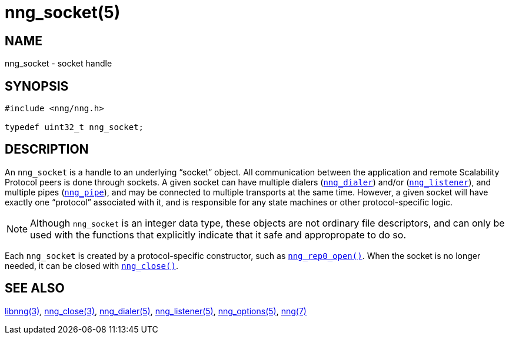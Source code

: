 = nng_socket(5)
//
// Copyright 2018 Staysail Systems, Inc. <info@staysail.tech>
// Copyright 2018 Capitar IT Group BV <info@capitar.com>
//
// This document is supplied under the terms of the MIT License, a
// copy of which should be located in the distribution where this
// file was obtained (LICENSE.txt).  A copy of the license may also be
// found online at https://opensource.org/licenses/MIT.
//

== NAME

nng_socket - socket handle

== SYNOPSIS

[source, c]
-----------
#include <nng/nng.h>

typedef uint32_t nng_socket;
-----------

== DESCRIPTION

An ((`nng_socket`))(((socket))) is a handle to an underlying "`socket`" object.
All communication between the application and remote Scalability Protocol
peers is done through sockets.
A given socket can have multiple dialers (<<nng_dialer#,`nng_dialer`>>)
and/or (<<nng_listener#,`nng_listener`>>), and multiple
pipes (<<nng_pipe#,`nng_pipe`>>), and
may be connected to multiple transports at the same time.
However, a given socket will have exactly one "`protocol`" associated with it,
and is responsible for any state machines or other protocol-specific logic.

NOTE: Although `nng_socket` is an integer data type, these objects are not
ordinary file descriptors, and can only be used with the functions that
explicitly indicate that it safe and appropropate to do so.

Each `nng_socket` is created by a protocol-specific constructor, such as
<<nng_rep0_open#,`nng_rep0_open()`>>.
When the socket is no longer needed, it can be closed with
<<nng_close#,`nng_close()`>>.

== SEE ALSO

[.text-left]
<<libnng#,libnng(3)>>,
<<nng_close#,nng_close(3)>>,
<<nng_dialer#,nng_dialer(5)>>,
<<nng_listener#,nng_listener(5)>>,
<<nng_options#,nng_options(5)>>,
<<nng#,nng(7)>>
